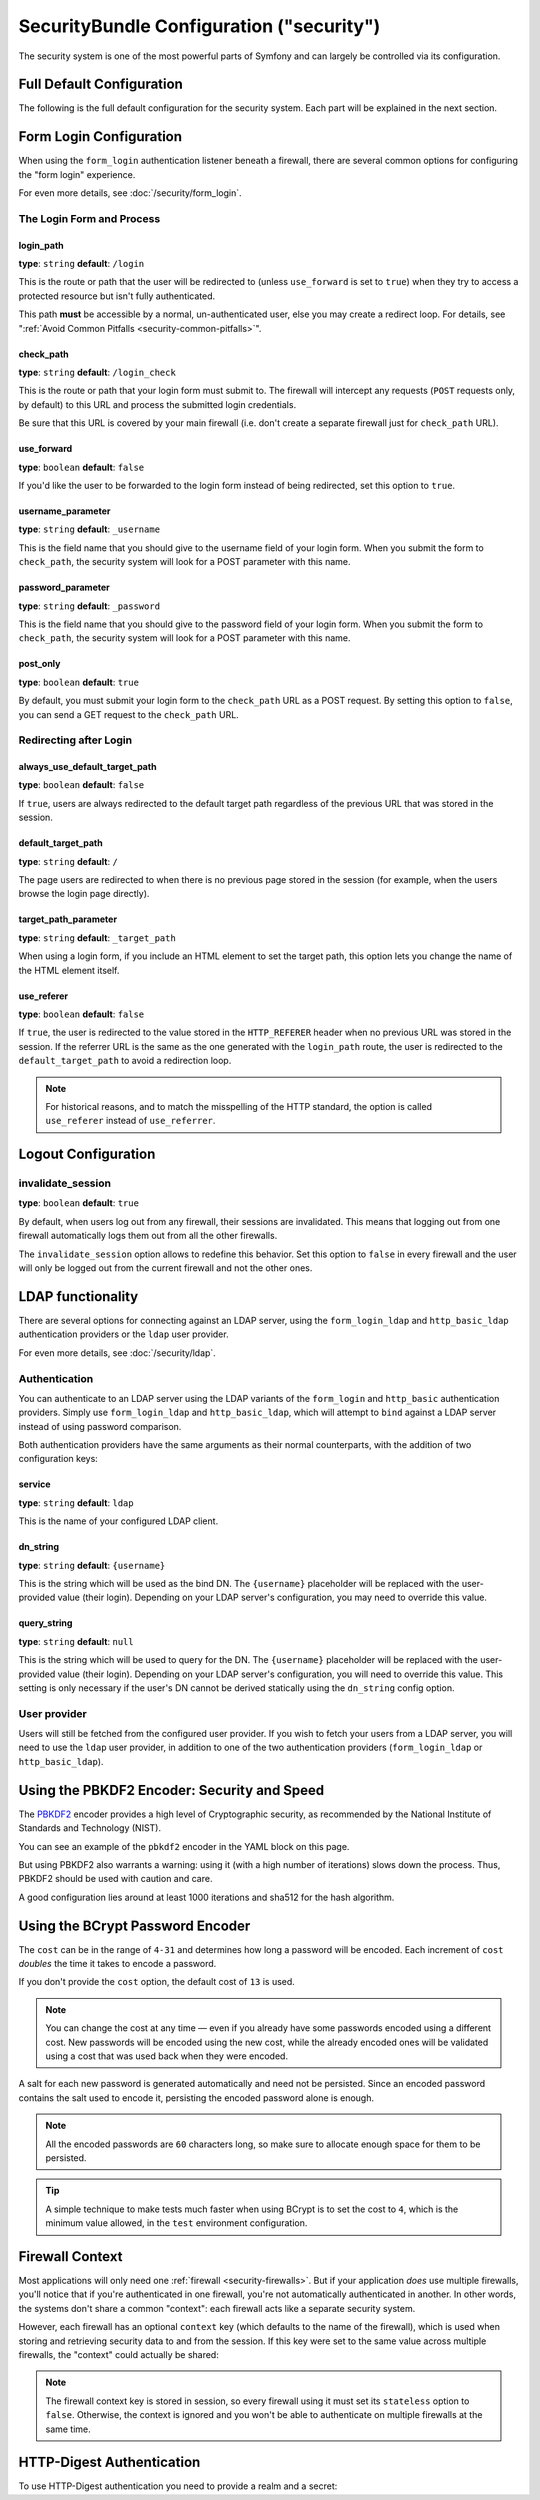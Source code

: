 .. index::
    single: Security; Configuration reference

SecurityBundle Configuration ("security")
=========================================

The security system is one of the most powerful parts of Symfony and can
largely be controlled via its configuration.

Full Default Configuration
--------------------------

The following is the full default configuration for the security system.
Each part will be explained in the next section.

.. configuration-block::

    .. code-block:: yaml

        # app/config/security.yml
        security:
            access_denied_url:    ~ # Example: /foo/error403

            # strategy can be: none, migrate, invalidate
            session_fixation_strategy:  migrate
            hide_user_not_found:  true
            always_authenticate_before_granting:  false
            erase_credentials:    true
            access_decision_manager:
                strategy:             affirmative # One of affirmative, consensus, unanimous
                allow_if_all_abstain:  false
                allow_if_equal_granted_denied:  true
            acl:

                # any name configured in doctrine.dbal section
                connection:           ~
                cache:
                    id:                   ~
                    prefix:               sf2_acl_
                provider:             ~
                tables:
                    class:                acl_classes
                    entry:                acl_entries
                    object_identity:      acl_object_identities
                    object_identity_ancestors:  acl_object_identity_ancestors
                    security_identity:    acl_security_identities
                voter:
                    allow_if_object_identity_unavailable:  true

            encoders:
                # Examples:
                Acme\DemoBundle\Entity\User1: sha512
                Acme\DemoBundle\Entity\User2:
                    algorithm:           sha512
                    encode_as_base64:    true
                    iterations:          5000

                # PBKDF2 encoder
                # see the note about PBKDF2 below for details on security and speed
                Acme\Your\Class\Name:
                    algorithm:            pbkdf2
                    hash_algorithm:       sha512
                    encode_as_base64:     true
                    iterations:           1000
                    key_length:           40

                # Example options/values for what a custom encoder might look like
                Acme\DemoBundle\Entity\User3:
                    id:                   my.encoder.id

                # BCrypt encoder
                # see the note about bcrypt below for details on specific dependencies
                Acme\DemoBundle\Entity\User4:
                    algorithm:            bcrypt
                    cost:                 13

                # Plaintext encoder
                # it does not do any encoding
                Acme\DemoBundle\Entity\User5:
                    algorithm:            plaintext
                    ignore_case:          false

            providers:            # Required
                # Examples:
                my_in_memory_provider:
                    memory:
                        users:
                            foo:
                                password:           foo
                                roles:              ROLE_USER
                            bar:
                                password:           bar
                                roles:              [ROLE_USER, ROLE_ADMIN]

                my_entity_provider:
                    entity:
                        class:              SecurityBundle:User
                        property:           username
                        # name of a non-default entity manager
                        manager_name:       ~

                my_ldap_provider:
                    ldap:
                        service:            ~
                        base_dn:            ~
                        search_dn:          ~
                        search_password:    ~
                        default_roles:      'ROLE_USER'
                        uid_key:            'sAMAccountName'
                        filter:             '({uid_key}={username})'

                # Example custom provider
                my_some_custom_provider:
                    id:                   ~

                # Chain some providers
                my_chain_provider:
                    chain:
                        providers:          [ my_in_memory_provider, my_entity_provider ]

            firewalls:            # Required
                # Examples:
                somename:
                    pattern: .*
                    # restrict the firewall to a specific host
                    host: admin\.example\.com
                    # restrict the firewall to specific HTTP methods
                    methods: [GET, POST]
                    request_matcher: some.service.id
                    access_denied_url: /foo/error403
                    access_denied_handler: some.service.id
                    entry_point: some.service.id
                    provider: some_key_from_above
                    # manages where each firewall stores session information
                    # See "Firewall Context" below for more details
                    context: context_key
                    stateless: false
                    x509:
                        provider: some_key_from_above
                    remote_user:
                        provider: some_key_from_above
                    http_basic:
                        provider: some_key_from_above
                    http_basic_ldap:
                        provider:     some_key_from_above
                        service:      ldap
                        dn_string:    '{username}'
                        query_string: ~
                    http_digest:
                        provider: some_key_from_above
                    guard:
                        # A key from the "providers" section of your security config, in case your user provider is different than the firewall
                        provider:             ~

                        # A service id (of one of your authenticators) whose start() method should be called when an anonymous user hits a page that requires authentication
                        entry_point:          null

                        # An array of service ids for all of your "authenticators"
                        authenticators:       []
                    form_login:
                        # submit the login form here
                        check_path: /login_check

                        # the user is redirected here when they need to log in
                        login_path: /login

                        # if true, forward the user to the login form instead of redirecting
                        use_forward: false

                        # login success redirecting options (read further below)
                        always_use_default_target_path: false
                        default_target_path:            /
                        target_path_parameter:          _target_path
                        use_referer:                    false

                        # login failure redirecting options (read further below)
                        failure_path:    /foo
                        failure_forward: false
                        failure_path_parameter: _failure_path
                        failure_handler: some.service.id
                        success_handler: some.service.id

                        # field names for the username and password fields
                        username_parameter: _username
                        password_parameter: _password

                        # csrf token options
                        csrf_parameter:       _csrf_token
                        csrf_token_id:        authenticate
                        csrf_token_generator: my.csrf_token_generator.id

                        # by default, the login form *must* be a POST, not a GET
                        post_only:      true
                        remember_me:    false

                        # by default, a session must exist before submitting an authentication request
                        # if false, then Request::hasPreviousSession is not called during authentication
                        require_previous_session: true

                    form_login_ldap:
                        # submit the login form here
                        check_path: /login_check

                        # the user is redirected here when they need to log in
                        login_path: /login

                        # if true, forward the user to the login form instead of redirecting
                        use_forward: false

                        # login success redirecting options (read further below)
                        always_use_default_target_path: false
                        default_target_path:            /
                        target_path_parameter:          _target_path
                        use_referer:                    false

                        # login failure redirecting options (read further below)
                        failure_path:    /foo
                        failure_forward: false
                        failure_path_parameter: _failure_path
                        failure_handler: some.service.id
                        success_handler: some.service.id

                        # field names for the username and password fields
                        username_parameter: _username
                        password_parameter: _password

                        # csrf token options
                        csrf_parameter:       _csrf_token
                        csrf_token_id:        authenticate
                        csrf_token_generator: my.csrf_token_generator.id

                        # by default, the login form *must* be a POST, not a GET
                        post_only:      true
                        remember_me:    false

                        # by default, a session must exist before submitting an authentication request
                        # if false, then Request::hasPreviousSession is not called during authentication
                        # new in Symfony 2.3
                        require_previous_session: true

                        service:      ~
                        dn_string:    '{username}'
                        query_string: ~

                    remember_me:
                        token_provider: name
                        secret: "%secret%"
                        name: NameOfTheCookie
                        lifetime: 3600 # in seconds
                        path: /foo
                        domain: somedomain.foo
                        secure: false
                        httponly: true
                        always_remember_me: false
                        remember_me_parameter: _remember_me
                    logout:
                        path:   /logout
                        target: /
                        invalidate_session: false
                        delete_cookies:
                            a: { path: null, domain: null }
                            b: { path: null, domain: null }
                        handlers: [some.service.id, another.service.id]
                        success_handler: some.service.id
                    anonymous: ~

                # Default values and options for any firewall
                some_firewall_listener:
                    pattern:              ~
                    security:             true
                    request_matcher:      ~
                    access_denied_url:    ~
                    access_denied_handler:  ~
                    entry_point:          ~
                    provider:             ~
                    stateless:            false
                    context:              ~
                    logout:
                        csrf_parameter:       _csrf_token
                        csrf_token_generator: ~
                        csrf_token_id:        logout
                        path:                 /logout
                        target:               /
                        success_handler:      ~
                        invalidate_session:   true
                        delete_cookies:

                            # Prototype
                            name:
                                path:                 ~
                                domain:               ~
                        handlers:             []
                    anonymous:
                        secret:               "%secret%"
                    switch_user:
                        provider:             ~
                        parameter:            _switch_user
                        role:                 ROLE_ALLOWED_TO_SWITCH

            access_control:
                requires_channel:     ~

                # use the urldecoded format
                path:                 ~ # Example: ^/path to resource/
                host:                 ~
                ips:                  []
                methods:              []
                roles:                []
            role_hierarchy:
                ROLE_ADMIN:      [ROLE_ORGANIZER, ROLE_USER]
                ROLE_SUPERADMIN: [ROLE_ADMIN]

.. _reference-security-firewall-form-login:

Form Login Configuration
------------------------

When using the ``form_login`` authentication listener beneath a firewall,
there are several common options for configuring the "form login" experience.

For even more details, see :doc:`/security/form_login`.

The Login Form and Process
~~~~~~~~~~~~~~~~~~~~~~~~~~

login_path
..........

**type**: ``string`` **default**: ``/login``

This is the route or path that the user will be redirected to (unless ``use_forward``
is set to ``true``) when they try to access a protected resource but isn't
fully authenticated.

This path **must** be accessible by a normal, un-authenticated user, else
you may create a redirect loop. For details, see
":ref:`Avoid Common Pitfalls <security-common-pitfalls>`".

check_path
..........

**type**: ``string`` **default**: ``/login_check``

This is the route or path that your login form must submit to. The firewall
will intercept any requests (``POST`` requests only, by default) to this
URL and process the submitted login credentials.

Be sure that this URL is covered by your main firewall (i.e. don't create
a separate firewall just for ``check_path`` URL).

use_forward
...........

**type**: ``boolean`` **default**: ``false``

If you'd like the user to be forwarded to the login form instead of being
redirected, set this option to ``true``.

username_parameter
..................

**type**: ``string`` **default**: ``_username``

This is the field name that you should give to the username field of your
login form. When you submit the form to ``check_path``, the security system
will look for a POST parameter with this name.

password_parameter
..................

**type**: ``string`` **default**: ``_password``

This is the field name that you should give to the password field of your
login form. When you submit the form to ``check_path``, the security system
will look for a POST parameter with this name.

post_only
.........

**type**: ``boolean`` **default**: ``true``

By default, you must submit your login form to the ``check_path`` URL as
a POST request. By setting this option to ``false``, you can send a GET
request to the ``check_path`` URL.

Redirecting after Login
~~~~~~~~~~~~~~~~~~~~~~~

always_use_default_target_path
..............................

**type**: ``boolean`` **default**: ``false``

If ``true``, users are always redirected to the default target path regardless
of the previous URL that was stored in the session.

default_target_path
....................

**type**: ``string`` **default**: ``/``

The page users are redirected to when there is no previous page stored in the
session (for example, when the users browse the login page directly).

target_path_parameter
.....................

**type**: ``string`` **default**: ``_target_path``

When using a login form, if you include an HTML element to set the target path,
this option lets you change the name of the HTML element itself.

use_referer
...........

**type**: ``boolean`` **default**: ``false``

If ``true``, the user is redirected to the value stored in the ``HTTP_REFERER``
header when no previous URL was stored in the session. If the referrer URL is
the same as the one generated with the ``login_path`` route, the user is
redirected to the ``default_target_path`` to avoid a redirection loop.

.. note::

    For historical reasons, and to match the misspelling of the HTTP standard,
    the option is called ``use_referer`` instead of ``use_referrer``.

.. _reference-security-pbkdf2:

Logout Configuration
--------------------

invalidate_session
~~~~~~~~~~~~~~~~~~

**type**: ``boolean`` **default**: ``true``

By default, when users log out from any firewall, their sessions are invalidated.
This means that logging out from one firewall automatically logs them out from
all the other firewalls.

The ``invalidate_session`` option allows to redefine this behavior. Set this
option to ``false`` in every firewall and the user will only be logged out from
the current firewall and not the other ones.

.. _reference-security-ldap:

LDAP functionality
------------------

There are several options for connecting against an LDAP server,
using the ``form_login_ldap`` and ``http_basic_ldap`` authentication
providers or the ``ldap`` user provider.

For even more details, see :doc:`/security/ldap`.

Authentication
~~~~~~~~~~~~~~

You can authenticate to an LDAP server using the LDAP variants of the
``form_login`` and ``http_basic`` authentication providers. Simply use
``form_login_ldap`` and ``http_basic_ldap``, which will attempt to
``bind`` against a LDAP server instead of using password comparison.

Both authentication providers have the same arguments as their normal
counterparts, with the addition of two configuration keys:

service
.......

**type**: ``string`` **default**: ``ldap``

This is the name of your configured LDAP client.

dn_string
.........

**type**: ``string`` **default**: ``{username}``

This is the string which will be used as the bind DN. The ``{username}``
placeholder will be replaced with the user-provided value (their login).
Depending on your LDAP server's configuration, you may need to override
this value.

query_string
............

**type**: ``string`` **default**: ``null``

This is the string which will be used to query for the DN. The ``{username}``
placeholder will be replaced with the user-provided value (their login).
Depending on your LDAP server's configuration, you will need to override
this value. This setting is only necessary if the user's DN cannot be derived
statically using the ``dn_string`` config option.

User provider
~~~~~~~~~~~~~

Users will still be fetched from the configured user provider. If you
wish to fetch your users from a LDAP server, you will need to use the
``ldap`` user provider, in addition to one of the two authentication
providers (``form_login_ldap`` or ``http_basic_ldap``).

.. configuration-block::

    .. code-block:: yaml

        # app/config/security.yml
        security:
            # ...

            providers:
                my_ldap_users:
                    ldap:
                        service: ldap
                        base_dn: 'dc=symfony,dc=com'
                        search_dn: '%ldap.search_dn%'
                        search_password: '%ldap.search_password%'
                        default_roles: ''
                        uid_key: 'uid'
                        filter: '(&({uid_key}={username})(objectclass=person)(ou=Users))'

Using the PBKDF2 Encoder: Security and Speed
--------------------------------------------

The `PBKDF2`_ encoder provides a high level of Cryptographic security, as
recommended by the National Institute of Standards and Technology (NIST).

You can see an example of the ``pbkdf2`` encoder in the YAML block on this
page.

But using PBKDF2 also warrants a warning: using it (with a high number
of iterations) slows down the process. Thus, PBKDF2 should be used with
caution and care.

A good configuration lies around at least 1000 iterations and sha512
for the hash algorithm.

.. _reference-security-bcrypt:

Using the BCrypt Password Encoder
---------------------------------

.. configuration-block::

    .. code-block:: yaml

        # app/config/security.yml
        security:
            # ...

            encoders:
                Symfony\Component\Security\Core\User\User:
                    algorithm: bcrypt
                    cost:      15

    .. code-block:: xml

        <!-- app/config/security.xml -->
        <?xml version="1.0" charset="UTF-8" ?>
        <srv:container xmlns="http://symfony.com/schema/dic/security"
            xmlns:xsi="http://www.w3.org/2001/XMLSchema-instance"
            xmlns:srv="http://symfony.com/schema/dic/services"
            xsi:schemaLocation="http://symfony.com/schema/dic/services
                http://symfony.com/schema/dic/services/services-1.0.xsd">

            <config>
                <!-- ... -->
                <encoder
                    class="Symfony\Component\Security\Core\User\User"
                    algorithm="bcrypt"
                    cost="15"
                />
            </config>
        </srv:container>

    .. code-block:: php

        // app/config/security.php
        use Symfony\Component\Security\Core\User\User;

        $container->loadFromExtension('security', array(
            // ...
            'encoders' => array(
                User::class => array(
                    'algorithm' => 'bcrypt',
                    'cost'      => 15,
                ),
            ),
        ));

The ``cost`` can be in the range of ``4-31`` and determines how long a password
will be encoded. Each increment of ``cost`` *doubles* the time it takes
to encode a password.

If you don't provide the ``cost`` option, the default cost of ``13`` is
used.

.. note::

    You can change the cost at any time — even if you already have some
    passwords encoded using a different cost. New passwords will be encoded
    using the new cost, while the already encoded ones will be validated
    using a cost that was used back when they were encoded.

A salt for each new password is generated automatically and need not be
persisted. Since an encoded password contains the salt used to encode it,
persisting the encoded password alone is enough.

.. note::

    All the encoded passwords are ``60`` characters long, so make sure to
    allocate enough space for them to be persisted.

.. tip::

    A simple technique to make tests much faster when using BCrypt is to set
    the cost to ``4``, which is the minimum value allowed, in the ``test``
    environment configuration.

    .. _reference-security-firewall-context:

Firewall Context
----------------

Most applications will only need one :ref:`firewall <security-firewalls>`.
But if your application *does* use multiple firewalls, you'll notice that
if you're authenticated in one firewall, you're not automatically authenticated
in another. In other words, the systems don't share a common "context":
each firewall acts like a separate security system.

However, each firewall has an optional ``context`` key (which defaults to
the name of the firewall), which is used when storing and retrieving security
data to and from the session. If this key were set to the same value across
multiple firewalls, the "context" could actually be shared:

.. configuration-block::

    .. code-block:: yaml

        # app/config/security.yml
        security:
            # ...

            firewalls:
                somename:
                    # ...
                    context: my_context
                othername:
                    # ...
                    context: my_context

    .. code-block:: xml

        <!-- app/config/security.xml -->
        <?xml version="1.0" charset="UTF-8" ?>
        <srv:container xmlns="http://symfony.com/schema/dic/security"
            xmlns:xsi="http://www.w3.org/2001/XMLSchema-instance"
            xmlns:srv="http://symfony.com/schema/dic/services"
            xsi:schemaLocation="http://symfony.com/schema/dic/services
                http://symfony.com/schema/dic/services/services-1.0.xsd">

            <config>
                <firewall name="somename" context="my_context">
                    <!-- ... -->
                </firewall>
                <firewall name="othername" context="my_context">
                    <!-- ... -->
                </firewall>
            </config>
        </srv:container>

    .. code-block:: php

        // app/config/security.php
        $container->loadFromExtension('security', array(
            'firewalls' => array(
                'somename' => array(
                    // ...
                    'context' => 'my_context'
                ),
                'othername' => array(
                    // ...
                    'context' => 'my_context'
                ),
            ),
        ));

.. note::

    The firewall context key is stored in session, so every firewall using it
    must set its ``stateless`` option to ``false``. Otherwise, the context is
    ignored and you won't be able to authenticate on multiple firewalls at the
    same time.

HTTP-Digest Authentication
--------------------------

To use HTTP-Digest authentication you need to provide a realm and a secret:

.. configuration-block::

    .. code-block:: yaml

        # app/config/security.yml
        security:
            firewalls:
                somename:
                    http_digest:
                        secret: '%secret%'
                        realm: 'secure-api'

    .. code-block:: xml

        <!-- app/config/security.xml -->
        <?xml version="1.0" charset="UTF-8" ?>
        <srv:container xmlns="http://symfony.com/schema/dic/security"
            xmlns:xsi="http://www.w3.org/2001/XMLSchema-instance"
            xmlns:srv="http://symfony.com/schema/dic/services"
            xsi:schemaLocation="http://symfony.com/schema/dic/services
                http://symfony.com/schema/dic/services/services-1.0.xsd">

            <config>
                <firewall name="somename">
                    <http-digest secret="%secret%" realm="secure-api" />
                </firewall>
            </config>
        </srv:container>

    .. code-block:: php

        // app/config/security.php
        $container->loadFromExtension('security', array(
            'firewalls' => array(
                'somename' => array(
                    'http_digest' => array(
                        'secret' => '%secret%',
                        'realm'  => 'secure-api',
                    ),
                ),
            ),
        ));

.. _`PBKDF2`: https://en.wikipedia.org/wiki/PBKDF2
.. _`ircmaxell/password-compat`: https://packagist.org/packages/ircmaxell/password-compat

